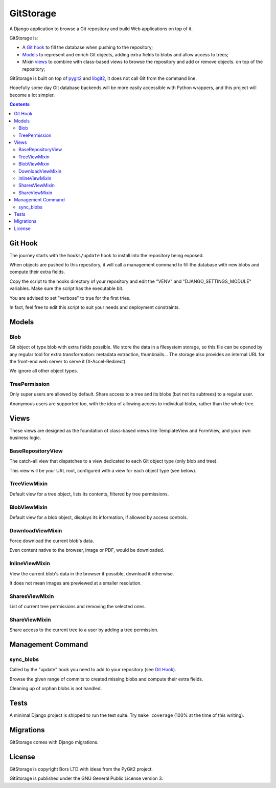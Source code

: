 GitStorage
==========

A Django application to browse a Git repository and build Web applications on top of it.

GitStorage is:

- A `Git hook`_ to fill the database when pushing to the repository;

- `Models`_ to represent and enrich Git objects, adding extra fields to blobs and allow access to trees;

- Mixin `views`_ to combine with class-based views to browse the repository and add or remove objects.
  on top of the repository;

GitStorage is built on top of `pygit2`_ and `libgit2`_, it does not call Git from the command line.

.. _`pygit2`: http://www.pygit2.org/

.. _`libgit2`: http://libgit2.github.com/

Hopefully some day Git database backends will be more easily accessible with Python wrappers,
and this project will become a lot simpler.


.. contents::

Git Hook
--------

The journey starts with the ``hooks/update`` hook to install into the repository being exposed.

When objects are pushed to this repository, it will call a management command to fill the database with
new blobs and compute their extra fields.

Copy the script to the hooks directory of your repository and edit the "VENV" and "DJANGO_SETTINGS_MODULE" variables.
Make sure the script has the executable bit.

You are advised to set "verbose" to true for the first tries.

In fact, feel free to edit this script to suit your needs and deployment constraints.

Models
------

Blob
""""

Git object of type blob with extra fields possible. We store the data in a filesystem storage,
so this file can be opened by any regular tool for extra transformation: metadata extraction, thumbnails...
The storage also provides an internal URL for the front-end web server to serve it (X-Accel-Redirect).

We ignore all other object types.

TreePermission
""""""""""""""

Only super users are allowed by default. Share access to a tree and its blobs (but not its subtrees) to a regular user.

Anonymous users are supported too, with the idea of allowing access to individual blobs, rather than the whole tree.

Views
-----

These views are designed as the foundation of class-based views like TemplateView and FormView,
and your own business logic.

BaseRepositoryView
""""""""""""""""""

The catch-all view that dispatches to a view dedicated to each Git object type (only blob and tree).

This view will be your URL root, configured with a view for each object type (see below).

TreeViewMixin
"""""""""""""

Default view for a tree object, lists its contents, filtered by tree permissions.

BlobViewMixin
"""""""""""""

Default view for a blob object, displays its information, if allowed by access controls.

DownloadViewMixin
"""""""""""""""""

Force download the current blob's data.

Even content native to the browser, image or PDF, would be downloaded.

InlineViewMixin
"""""""""""""""

View the current blob's data in the browser if possible, download it otherwise.

It does not mean images are previewed at a smaller resolution.

SharesViewMixin
"""""""""""""""

List of current tree permissions and removing the selected ones.

ShareViewMixin
""""""""""""""

Share access to the current tree to a user by adding a tree permission.

Management Command
------------------

sync_blobs
""""""""""

Called by the "update" hook you need to add to your repository (see `Git Hook`_).

Browse the given range of commits to created missing blobs and compute their extra fields.

Cleaning up of orphan blobs is not handled.

Tests
-----

A minimal Django project is shipped to run the test suite. Try ``make coverage`` (100% at the time of this writing).

Migrations
----------

GitStorage comes with Django migrations.

License
-------

GitStorage is copyright Bors LTD with ideas from the PyGit2 project.

GitStorage is published under the GNU General Public License version 3.
